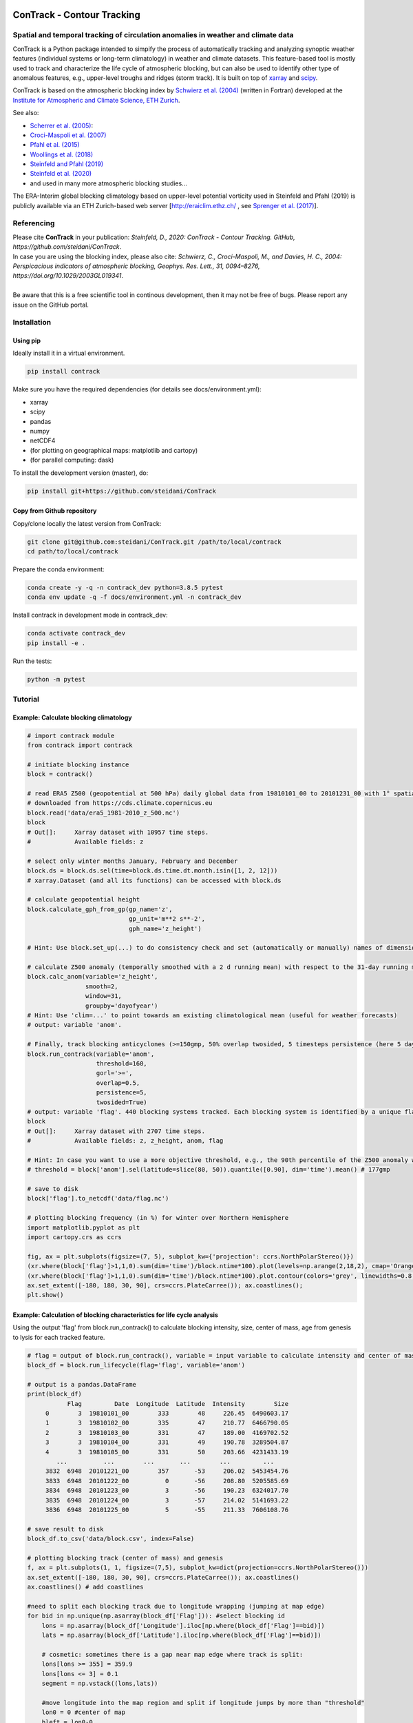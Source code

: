.. image:: docs/logo_contrack.png
   :width: 30 px
   :align: center


###########################
ConTrack - Contour Tracking
###########################
==================================================================================
Spatial and temporal tracking of circulation anomalies in weather and climate data
==================================================================================

ConTrack is a Python package intended to simpify the process of automatically tracking and analyzing synoptic weather features (individual systems or long-term climatology) in weather and climate datasets. This feature-based tool is mostly used to track and characterize the life cycle of atmospheric blocking, but can also be used to identify other type of anomalous features, e.g., upper-level troughs and ridges (storm track). It is built on top of `xarray`_ and `scipy`_.

ConTrack is based on the atmospheric blocking index by `Schwierz et al. (2004) <https://doi.org/10.1029/2003GL019341>`_ (written in Fortran) developed at the `Institute for Atmospheric and Climate Science, ETH Zurich <https://iac.ethz.ch/group/atmospheric-dynamics.html>`_.

See also:  

- `Scherrer et al. (2005) <https://doi.org/10.1002/joc.1250>`_: 
- `Croci-Maspoli et al. (2007) <https://doi.org/10.1175/JCLI4029.1>`_
- `Pfahl et al. (2015) <https://www.nature.com/articles/ngeo2487>`_
- `Woollings et al. (2018) <https://link.springer.com/article/10.1007/s40641-018-0108-z#appendices>`_
- `Steinfeld and Pfahl (2019) <https://doi.org/10.1007/s00382-019-04919-6>`_
- `Steinfeld et al. (2020) <https://wcd.copernicus.org/articles/1/405/2020/wcd-1-405-2020.html>`_
- and used in many more atmospheric blocking studies...

The ERA-Interim global blocking climatology based on upper-level potential vorticity used in Steinfeld and Pfahl (2019) is publicly available via an ETH Zurich-based web server [`http://eraiclim.ethz.ch/ <http://eraiclim.ethz.ch/>`_ , see `Sprenger et al. (2017) <https://doi.org/10.1175/BAMS-D-15-00299.1>`_].  

..
  References
.. _xarray: https://xarray.pydata.org/en/stable/
.. _scipy: https://www.scipy.org/

============
Referencing
============

| Please cite **ConTrack** in your publication: *Steinfeld, D., 2020: ConTrack - Contour Tracking. GitHub, https://github.com/steidani/ConTrack*.   
| In case you are using the blocking index, please also cite: *Schwierz, C., Croci-Maspoli, M., and Davies, H. C., 2004: Perspicacious indicators of atmospheric blocking, Geophys. Res. Lett., 31, 0094–8276, https://doi.org/10.1029/2003GL019341*.   
|
| Be aware that this is a free scientific tool in continous development, then it may not be free of bugs. Please report any issue on the GitHub portal.

============
Installation
============

Using pip
---------

Ideally install it in a virtual environment.

.. code:: bash

    pip install contrack
    
Make sure you have the required dependencies (for details see docs/environment.yml):

- xarray
- scipy
- pandas
- numpy
- netCDF4
- (for plotting on geographical maps: matplotlib and cartopy)
- (for parallel computing: dask)
 
To install the development version (master), do:

.. code:: bash

    pip install git+https://github.com/steidani/ConTrack

Copy from Github repository
---------------------------

Copy/clone locally the latest version from ConTrack:

.. code-block:: bash

    git clone git@github.com:steidani/ConTrack.git /path/to/local/contrack
    cd path/to/local/contrack

Prepare the conda environment:

.. code-block:: bash

    conda create -y -q -n contrack_dev python=3.8.5 pytest
    conda env update -q -f docs/environment.yml -n contrack_dev

Install contrack in development mode in contrack_dev:

.. code-block:: bash

    conda activate contrack_dev
    pip install -e .

Run the tests:

.. code-block:: bash

    python -m pytest

==========
Tutorial
==========

Example: Calculate blocking climatology 
---------------------------------------

.. code-block:: python 
   
   # import contrack module 
   from contrack import contrack

   # initiate blocking instance
   block = contrack()
   
   # read ERA5 Z500 (geopotential at 500 hPa) daily global data from 19810101_00 to 20101231_00 with 1° spatial resolution)
   # downloaded from https://cds.climate.copernicus.eu
   block.read('data/era5_1981-2010_z_500.nc')
   block
   # Out[]:	Xarray dataset with 10957 time steps. 
   #	     	Available fields: z

   # select only winter months January, February and December
   block.ds = block.ds.sel(time=block.ds.time.dt.month.isin([1, 2, 12]))
   # xarray.Dataset (and all its functions) can be accessed with block.ds

   # calculate geopotential height
   block.calculate_gph_from_gp(gp_name='z',
                               gp_unit='m**2 s**-2',
                               gph_name='z_height')
   
   # Hint: Use block.set_up(...) to do consistency check and set (automatically or manually) names of dimension ('time', 'latitude', 'longitude')
   
   # calculate Z500 anomaly (temporally smoothed with a 2 d running mean) with respect to the 31-day running mean (long-term: 30 years) climatology
   block.calc_anom(variable='z_height', 
                   smooth=2,
                   window=31,
                   groupby='dayofyear')
   # Hint: Use 'clim=...' to point towards an existing climatological mean (useful for weather forecasts)
   # output: variable 'anom'.

   # Finally, track blocking anticyclones (>=150gmp, 50% overlap twosided, 5 timesteps persistence (here 5 days))
   block.run_contrack(variable='anom',
   		      threshold=160,
		      gorl='>=',
		      overlap=0.5,
		      persistence=5,
		      twosided=True)
   # output: variable 'flag'. 440 blocking systems tracked. Each blocking system is identified by a unique flag/ID.
   block
   # Out[]:	Xarray dataset with 2707 time steps. 
   #	     	Available fields: z, z_height, anom, flag
   
   # Hint: In case you want to use a more objective threshold, e.g., the 90th percentile of the Z500 anomaly winter distribution over 50°-80°N, do: 
   # threshold = block['anom'].sel(latitude=slice(80, 50)).quantile([0.90], dim='time').mean() # 177gmp
   
   # save to disk
   block['flag'].to_netcdf('data/flag.nc')

   # plotting blocking frequency (in %) for winter over Northern Hemisphere
   import matplotlib.pyplot as plt
   import cartopy.crs as ccrs

   fig, ax = plt.subplots(figsize=(7, 5), subplot_kw={'projection': ccrs.NorthPolarStereo()})
   (xr.where(block['flag']>1,1,0).sum(dim='time')/block.ntime*100).plot(levels=np.arange(2,18,2), cmap='Oranges', extend = 'max', transform=ccrs.PlateCarree())
   (xr.where(block['flag']>1,1,0).sum(dim='time')/block.ntime*100).plot.contour(colors='grey', linewidths=0.8, levels=np.arange(2,18,2), transform=ccrs.PlateCarree())
   ax.set_extent([-180, 180, 30, 90], crs=ccrs.PlateCarree()); ax.coastlines();
   plt.show()

.. image:: docs/era5_blockingfreq_DJF.png
   :width: 20 px
   :align: center

Example: Calculation of blocking characteristics for life cycle analysis 
------------------------------------------------------------------------

Using the output 'flag' from block.run_contrack() to calculate blocking intensity, size, center of mass, age from genesis to lysis for each tracked feature.

.. code-block:: python 

   # flag = output of block.run_contrack(), variable = input variable to calculate intensity and center of mass
   block_df = block.run_lifecycle(flag='flag', variable='anom')
   
   # output is a pandas.DataFrame
   print(block_df)
	      Flag         Date  Longitude  Latitude  Intensity        Size
	0        3  19810101_00        333        48     226.45  6490603.17
	1        3  19810102_00        335        47     210.77  6466790.05
	2        3  19810103_00        331        47     189.00  4169702.52
	3        3  19810104_00        331        49     190.78  3289504.87
	4        3  19810105_00        331        50     203.66  4231433.19
	   ...          ...        ...       ...        ...         ...
	3832  6948  20101221_00        357       -53     206.02  5453454.76
	3833  6948  20101222_00          0       -56     208.80  5205585.69
	3834  6948  20101223_00          3       -56     190.23  6324017.70
	3835  6948  20101224_00          3       -57     214.02  5141693.22
	3836  6948  20101225_00          5       -55     211.33  7606108.76

   # save result to disk
   block_df.to_csv('data/block.csv', index=False)
   
   # plotting blocking track (center of mass) and genesis 
   f, ax = plt.subplots(1, 1, figsize=(7,5), subplot_kw=dict(projection=ccrs.NorthPolarStereo()))
   ax.set_extent([-180, 180, 30, 90], crs=ccrs.PlateCarree()); ax.coastlines()
   ax.coastlines() # add coastlines
     
   #need to split each blocking track due to longitude wrapping (jumping at map edge) 
   for bid in np.unique(np.asarray(block_df['Flag'])): #select blocking id    
       lons = np.asarray(block_df['Longitude'].iloc[np.where(block_df['Flag']==bid)])
       lats = np.asarray(block_df['Latitude'].iloc[np.where(block_df['Flag']==bid)])
    
       # cosmetic: sometimes there is a gap near map edge where track is split: 
       lons[lons >= 355] = 359.9
       lons[lons <= 3] = 0.1
       segment = np.vstack((lons,lats))  
    
       #move longitude into the map region and split if longitude jumps by more than "threshold"
       lon0 = 0 #center of map
       bleft = lon0-0.                                                                            
       bright = lon0+360
       segment[0,segment[0]> bright] -= 360                                                                 
       segment[0,segment[0]< bleft]  += 360
       threshold = 180  # CHANGE HERE                                                                                    
       isplit = np.nonzero(np.abs(np.diff(segment[0])) > threshold)[0]                                                                                         
       subsegs = np.split(segment,isplit+1,axis=+1)

       #plot the tracks
       for seg in subsegs:                                                                                  
           x,y = seg[0],seg[1]                                                                          
           ax.plot(x ,y,c = 'm',linewidth=1, transform=ccrs.PlateCarree())  
       #plot the starting points
       ax.scatter(lons[0],lats[0],s=11,c='m', zorder=10, edgecolor='black', transform=ccrs.PlateCarree())  


.. image:: docs/cesm_blocking_track.png
   :width: 20 px
   :align: center

==========
What's New
==========

v0.2.0 (19.10.2020): 
--------------------

- first release on pypi
- calculate anomalies based on pre-defined climatology: ``calc_anom(clim=...)``.
- better handling of dimensions using ``set_up()`` function.
- twosided or forward overlap criterion: ``run_contrack(twosided=True)``.
- ``run_lifecycle()``: temporal evolution of intensity, spatial extent, center of mass and age from genesis to lysis for individual features.

v0.1.0 (20.04.2020): 
--------------------

- Extended functionality: Calculate anomalies from daily or monthly or seasonal... (long-term) climatology with moving average window: ``calc_anom(groupby=..., window=...)``

